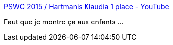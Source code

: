 :jbake-type: post
:jbake-status: published
:jbake-title: PSWC 2015 / Hartmanis Klaudia 1 place - YouTube
:jbake-tags: roller,slalom,vidéo,_mois_oct.,_année_2015
:jbake-date: 2015-10-13
:jbake-depth: ../
:jbake-uri: shaarli/1444731741000.adoc
:jbake-source: https://nicolas-delsaux.hd.free.fr/Shaarli?searchterm=https%3A%2F%2Fwww.youtube.com%2Fwatch%3Fv%3DmKUBn7FQkXs&searchtags=roller+slalom+vid%C3%A9o+_mois_oct.+_ann%C3%A9e_2015
:jbake-style: shaarli

https://www.youtube.com/watch?v=mKUBn7FQkXs[PSWC 2015 / Hartmanis Klaudia 1 place - YouTube]

Faut que je montre ça aux enfants ...
